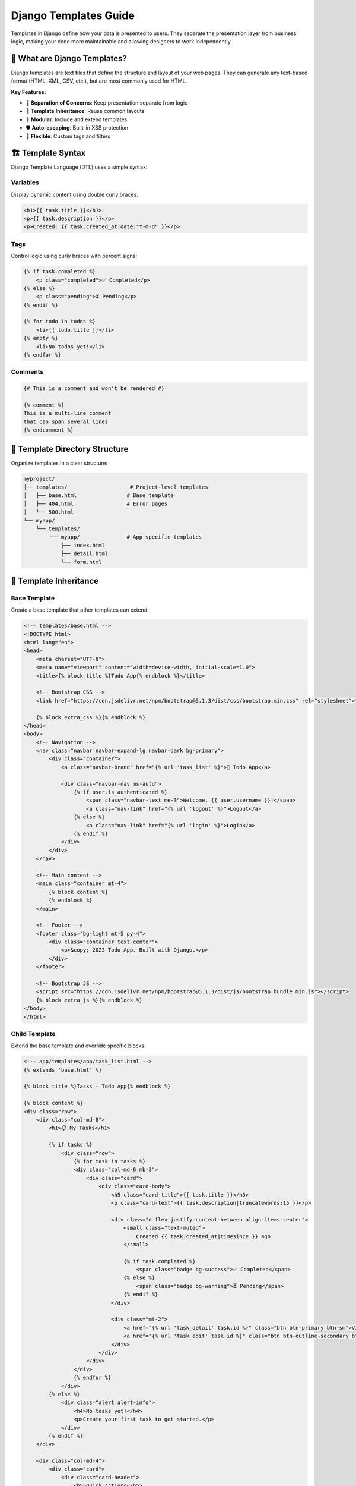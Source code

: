 ========================
Django Templates Guide
========================

Templates in Django define how your data is presented to users. They separate the presentation layer from business logic, making your code more maintainable and allowing designers to work independently.

🎯 What are Django Templates?
=============================

Django templates are text files that define the structure and layout of your web pages. They can generate any text-based format (HTML, XML, CSV, etc.), but are most commonly used for HTML.

**Key Features:**

* 🎨 **Separation of Concerns**: Keep presentation separate from logic
* 🔄 **Template Inheritance**: Reuse common layouts
* 🧩 **Modular**: Include and extend templates
* 🛡️ **Auto-escaping**: Built-in XSS protection
* 🔧 **Flexible**: Custom tags and filters

🏗️ Template Syntax
==================

Django Template Language (DTL) uses a simple syntax:

Variables
---------

Display dynamic content using double curly braces:

.. code-block:: html

    <h1>{{ task.title }}</h1>
    <p>{{ task.description }}</p>
    <p>Created: {{ task.created_at|date:"Y-m-d" }}</p>

Tags
----

Control logic using curly braces with percent signs:

.. code-block:: html

    {% if task.completed %}
        <p class="completed">✅ Completed</p>
    {% else %}
        <p class="pending">⏳ Pending</p>
    {% endif %}

    {% for todo in todos %}
        <li>{{ todo.title }}</li>
    {% empty %}
        <li>No todos yet!</li>
    {% endfor %}

Comments
--------

.. code-block:: html

    {# This is a comment and won't be rendered #}
    
    {% comment %}
    This is a multi-line comment
    that can span several lines
    {% endcomment %}

📁 Template Directory Structure
==============================

Organize templates in a clear structure:

.. code-block:: text

    myproject/
    ├── templates/                    # Project-level templates
    │   ├── base.html                # Base template
    │   ├── 404.html                 # Error pages
    │   └── 500.html
    └── myapp/
        └── templates/
            └── myapp/               # App-specific templates
                ├── index.html
                ├── detail.html
                └── form.html

🎨 Template Inheritance
=======================

Base Template
-------------

Create a base template that other templates can extend:

.. code-block:: html

    <!-- templates/base.html -->
    <!DOCTYPE html>
    <html lang="en">
    <head>
        <meta charset="UTF-8">
        <meta name="viewport" content="width=device-width, initial-scale=1.0">
        <title>{% block title %}Todo App{% endblock %}</title>
        
        <!-- Bootstrap CSS -->
        <link href="https://cdn.jsdelivr.net/npm/bootstrap@5.1.3/dist/css/bootstrap.min.css" rel="stylesheet">
        
        {% block extra_css %}{% endblock %}
    </head>
    <body>
        <!-- Navigation -->
        <nav class="navbar navbar-expand-lg navbar-dark bg-primary">
            <div class="container">
                <a class="navbar-brand" href="{% url 'task_list' %}">📝 Todo App</a>
                
                <div class="navbar-nav ms-auto">
                    {% if user.is_authenticated %}
                        <span class="navbar-text me-3">Welcome, {{ user.username }}!</span>
                        <a class="nav-link" href="{% url 'logout' %}">Logout</a>
                    {% else %}
                        <a class="nav-link" href="{% url 'login' %}">Login</a>
                    {% endif %}
                </div>
            </div>
        </nav>

        <!-- Main content -->
        <main class="container mt-4">
            {% block content %}
            {% endblock %}
        </main>

        <!-- Footer -->
        <footer class="bg-light mt-5 py-4">
            <div class="container text-center">
                <p>&copy; 2023 Todo App. Built with Django.</p>
            </div>
        </footer>

        <!-- Bootstrap JS -->
        <script src="https://cdn.jsdelivr.net/npm/bootstrap@5.1.3/dist/js/bootstrap.bundle.min.js"></script>
        {% block extra_js %}{% endblock %}
    </body>
    </html>

Child Template
--------------

Extend the base template and override specific blocks:

.. code-block:: html

    <!-- app/templates/app/task_list.html -->
    {% extends 'base.html' %}

    {% block title %}Tasks - Todo App{% endblock %}

    {% block content %}
    <div class="row">
        <div class="col-md-8">
            <h1>📋 My Tasks</h1>
            
            {% if tasks %}
                <div class="row">
                    {% for task in tasks %}
                    <div class="col-md-6 mb-3">
                        <div class="card">
                            <div class="card-body">
                                <h5 class="card-title">{{ task.title }}</h5>
                                <p class="card-text">{{ task.description|truncatewords:15 }}</p>
                                
                                <div class="d-flex justify-content-between align-items-center">
                                    <small class="text-muted">
                                        Created {{ task.created_at|timesince }} ago
                                    </small>
                                    
                                    {% if task.completed %}
                                        <span class="badge bg-success">✅ Completed</span>
                                    {% else %}
                                        <span class="badge bg-warning">⏳ Pending</span>
                                    {% endif %}
                                </div>
                                
                                <div class="mt-2">
                                    <a href="{% url 'task_detail' task.id %}" class="btn btn-primary btn-sm">View</a>
                                    <a href="{% url 'task_edit' task.id %}" class="btn btn-outline-secondary btn-sm">Edit</a>
                                </div>
                            </div>
                        </div>
                    </div>
                    {% endfor %}
                </div>
            {% else %}
                <div class="alert alert-info">
                    <h4>No tasks yet!</h4>
                    <p>Create your first task to get started.</p>
                </div>
            {% endif %}
        </div>
        
        <div class="col-md-4">
            <div class="card">
                <div class="card-header">
                    <h5>Quick Actions</h5>
                </div>
                <div class="card-body">
                    <a href="{% url 'task_create' %}" class="btn btn-success w-100 mb-2">
                        ➕ Create New Task
                    </a>
                    <a href="{% url 'completed_tasks' %}" class="btn btn-info w-100">
                        ✅ View Completed Tasks
                    </a>
                </div>
            </div>
        </div>
    </div>
    {% endblock %}

🔧 Common Template Tags
=======================

Control Flow
------------

.. code-block:: html

    <!-- if/elif/else -->
    {% if task.priority == 'high' %}
        <span class="badge bg-danger">High Priority</span>
    {% elif task.priority == 'medium' %}
        <span class="badge bg-warning">Medium Priority</span>
    {% else %}
        <span class="badge bg-secondary">Low Priority</span>
    {% endif %}

    <!-- for loop -->
    {% for todo in task.todos.all %}
        <li class="{% if todo.completed %}completed{% endif %}">
            {{ todo.title }}
        </li>
    {% empty %}
        <li>No todos for this task</li>
    {% endfor %}

URL Generation
--------------

.. code-block:: html

    <!-- Named URL patterns -->
    <a href="{% url 'task_detail' task.id %}">View Task</a>
    <a href="{% url 'task_edit' task.id %}">Edit Task</a>

    <!-- URL with multiple parameters -->
    <a href="{% url 'todo_detail' task.id todo.id %}">View Todo</a>

Including Templates
-------------------

.. code-block:: html

    <!-- Include another template -->
    {% include 'app/task_card.html' with task=task %}

    <!-- Include with additional context -->
    {% include 'app/todo_list.html' with todos=task.todos.all show_task=False %}

Loading Static Files
--------------------

.. code-block:: html

    {% load static %}

    <link rel="stylesheet" href="{% static 'css/style.css' %}">
    <script src="{% static 'js/app.js' %}"></script>
    <img src="{% static 'images/logo.png' %}" alt="Logo">

🎨 Template Filters
===================

Built-in Filters
----------------

.. code-block:: html

    <!-- String filters -->
    {{ task.title|upper }}                    <!-- UPPERCASE -->
    {{ task.title|lower }}                    <!-- lowercase -->
    {{ task.title|title }}                    <!-- Title Case -->
    {{ task.description|truncatewords:10 }}   <!-- Limit words -->
    {{ task.description|truncatechars:50 }}   <!-- Limit characters -->

    <!-- Date/time filters -->
    {{ task.created_at|date:"Y-m-d H:i" }}    <!-- Format date -->
    {{ task.created_at|timesince }}           <!-- "2 hours ago" -->
    {{ task.created_at|timeuntil }}           <!-- "in 3 days" -->

    <!-- Number filters -->
    {{ task.priority|add:1 }}                 <!-- Add numbers -->
    {{ price|floatformat:2 }}                 <!-- Format decimals -->

    <!-- List filters -->
    {{ todos|length }}                        <!-- Count items -->
    {{ todos|first }}                         <!-- First item -->
    {{ todos|last }}                          <!-- Last item -->
    {{ todos|slice:":5" }}                    <!-- First 5 items -->

    <!-- Default values -->
    {{ task.description|default:"No description" }}
    {{ task.due_date|default_if_none:"Not set" }}

Custom Filters
--------------

Create custom filters in ``templatetags/`` directory:

.. code-block:: python

    # app/templatetags/task_extras.py
    from django import template

    register = template.Library()

    @register.filter
    def priority_color(priority):
        """Return Bootstrap color class for priority."""
        colors = {
            'high': 'danger',
            'medium': 'warning',
            'low': 'secondary'
        }
        return colors.get(priority, 'secondary')

    @register.filter
    def completion_percentage(task):
        """Calculate completion percentage for a task."""
        total_todos = task.todos.count()
        if total_todos == 0:
            return 0
        completed_todos = task.todos.filter(completed=True).count()
        return round((completed_todos / total_todos) * 100)

Use custom filters in templates:

.. code-block:: html

    {% load task_extras %}

    <span class="badge bg-{{ task.priority|priority_color }}">
        {{ task.priority|title }}
    </span>

    <div class="progress">
        <div class="progress-bar" style="width: {{ task|completion_percentage }}%">
            {{ task|completion_percentage }}%
        </div>
    </div>

📋 Forms in Templates
=====================

Django forms integrate seamlessly with templates:

.. code-block:: html

    <!-- app/templates/app/task_form.html -->
    {% extends 'base.html' %}

    {% block title %}
        {% if form.instance.pk %}Edit Task{% else %}Create Task{% endif %} - Todo App
    {% endblock %}

    {% block content %}
    <div class="row justify-content-center">
        <div class="col-md-6">
            <div class="card">
                <div class="card-header">
                    <h4>
                        {% if form.instance.pk %}
                            ✏️ Edit Task
                        {% else %}
                            ➕ Create New Task
                        {% endif %}
                    </h4>
                </div>
                <div class="card-body">
                    <form method="post">
                        {% csrf_token %}
                        
                        <!-- Manual form rendering -->
                        <div class="mb-3">
                            <label for="{{ form.title.id_for_label }}" class="form-label">
                                Title *
                            </label>
                            {{ form.title|add_class:"form-control" }}
                            {% if form.title.errors %}
                                <div class="text-danger">
                                    {{ form.title.errors }}
                                </div>
                            {% endif %}
                        </div>

                        <div class="mb-3">
                            <label for="{{ form.description.id_for_label }}" class="form-label">
                                Description
                            </label>
                            {{ form.description|add_class:"form-control" }}
                            {% if form.description.errors %}
                                <div class="text-danger">
                                    {{ form.description.errors }}
                                </div>
                            {% endif %}
                        </div>

                        <div class="mb-3 form-check">
                            {{ form.completed|add_class:"form-check-input" }}
                            <label for="{{ form.completed.id_for_label }}" class="form-check-label">
                                Mark as completed
                            </label>
                        </div>

                        <!-- Form buttons -->
                        <div class="d-grid gap-2 d-md-flex justify-content-md-end">
                            <a href="{% url 'task_list' %}" class="btn btn-secondary">Cancel</a>
                            <button type="submit" class="btn btn-primary">
                                {% if form.instance.pk %}Update{% else %}Create{% endif %} Task
                            </button>
                        </div>
                    </form>
                </div>
            </div>
        </div>
    </div>
    {% endblock %}

🔧 Template Configuration
=========================

Settings
--------

Configure templates in ``settings.py``:

.. code-block:: python

    TEMPLATES = [
        {
            'BACKEND': 'django.template.backends.django.DjangoTemplates',
            'DIRS': [
                BASE_DIR / 'templates',  # Project-level templates
            ],
            'APP_DIRS': True,  # Look for templates in app directories
            'OPTIONS': {
                'context_processors': [
                    'django.template.context_processors.debug',
                    'django.template.context_processors.request',
                    'django.contrib.auth.context_processors.auth',
                    'django.contrib.messages.context_processors.messages',
                ],
            },
        },
    ]

Context Processors
------------------

Add data available to all templates:

.. code-block:: python

    # myapp/context_processors.py
    def site_info(request):
        """Add site-wide information to template context."""
        return {
            'site_name': 'Todo App',
            'current_year': datetime.now().year,
        }

    # settings.py
    TEMPLATES = [
        {
            # ... other settings
            'OPTIONS': {
                'context_processors': [
                    # ... default processors
                    'myapp.context_processors.site_info',
                ],
            },
        },
    ]

🎯 Our Todo App Templates
=========================

Task Detail Template
--------------------

.. code-block:: html

    <!-- app/templates/app/task_detail.html -->
    {% extends 'base.html' %}
    {% load task_extras %}

    {% block title %}{{ task.title }} - Todo App{% endblock %}

    {% block content %}
    <div class="row">
        <div class="col-md-8">
            <!-- Task Info -->
            <div class="card mb-4">
                <div class="card-header d-flex justify-content-between align-items-center">
                    <h3>{{ task.title }}</h3>
                    <span class="badge bg-{{ task.priority|priority_color }}">
                        {{ task.priority|title }} Priority
                    </span>
                </div>
                <div class="card-body">
                    <p class="card-text">{{ task.description|linebreaks }}</p>
                    
                    <div class="row">
                        <div class="col-md-6">
                            <small class="text-muted">
                                Created: {{ task.created_at|date:"M d, Y" }}
                            </small>
                        </div>
                        <div class="col-md-6 text-end">
                            {% if task.completed %}
                                <span class="badge bg-success">✅ Completed</span>
                            {% else %}
                                <span class="badge bg-warning">⏳ In Progress</span>
                            {% endif %}
                        </div>
                    </div>
                </div>
                <div class="card-footer">
                    <a href="{% url 'task_edit' task.id %}" class="btn btn-primary">Edit Task</a>
                    <a href="{% url 'task_delete' task.id %}" class="btn btn-danger">Delete Task</a>
                </div>
            </div>

            <!-- Todos Section -->
            <div class="card">
                <div class="card-header d-flex justify-content-between align-items-center">
                    <h4>📝 Todos ({{ task.todos.count }})</h4>
                    <div class="progress" style="width: 200px;">
                        <div class="progress-bar" 
                             style="width: {{ task|completion_percentage }}%">
                            {{ task|completion_percentage }}%
                        </div>
                    </div>
                </div>
                <div class="card-body">
                    {% if task.todos.all %}
                        <ul class="list-group list-group-flush">
                            {% for todo in task.todos.all %}
                            <li class="list-group-item d-flex justify-content-between align-items-center">
                                <div>
                                    <h6 class="{% if todo.completed %}text-decoration-line-through text-muted{% endif %}">
                                        {{ todo.title }}
                                    </h6>
                                    {% if todo.description %}
                                        <small class="text-muted">{{ todo.description }}</small>
                                    {% endif %}
                                </div>
                                <div>
                                    {% if todo.completed %}
                                        <span class="badge bg-success">✅</span>
                                    {% else %}
                                        <span class="badge bg-warning">⏳</span>
                                    {% endif %}
                                </div>
                            </li>
                            {% endfor %}
                        </ul>
                    {% else %}
                        <div class="text-center py-4">
                            <p class="text-muted">No todos yet for this task.</p>
                            <a href="{% url 'todo_create' task.id %}" class="btn btn-primary">
                                Add First Todo
                            </a>
                        </div>
                    {% endif %}
                </div>
            </div>
        </div>

        <div class="col-md-4">
            <!-- Quick Actions -->
            <div class="card">
                <div class="card-header">
                    <h5>Quick Actions</h5>
                </div>
                <div class="list-group list-group-flush">
                    <a href="{% url 'todo_create' task.id %}" class="list-group-item list-group-item-action">
                        ➕ Add Todo
                    </a>
                    <a href="{% url 'task_list' %}" class="list-group-item list-group-item-action">
                        📋 Back to Tasks
                    </a>
                    {% if not task.completed %}
                    <a href="{% url 'task_complete' task.id %}" class="list-group-item list-group-item-action">
                        ✅ Mark Complete
                    </a>
                    {% endif %}
                </div>
            </div>
        </div>
    </div>
    {% endblock %}

🛡️ Template Security
====================

Auto-escaping
-------------

Django automatically escapes dangerous characters:

.. code-block:: html

    <!-- This is automatically escaped -->
    <p>{{ user_input }}</p>  <!-- <script> becomes &lt;script&gt; -->

    <!-- To disable escaping (use carefully!) -->
    <p>{{ trusted_html|safe }}</p>

    <!-- Mark content as safe in views -->
    from django.utils.safestring import mark_safe
    safe_content = mark_safe("<strong>Bold text</strong>")

CSRF Protection
---------------

Always include CSRF token in forms:

.. code-block:: html

    <form method="post">
        {% csrf_token %}
        <!-- form fields -->
    </form>

🧪 Testing Templates
====================

.. code-block:: python

    from django.test import TestCase
    from django.template import Template, Context
    from django.contrib.auth.models import User
    from .models import Task

    class TemplateTest(TestCase):
        def setUp(self):
            self.user = User.objects.create_user('testuser', 'test@example.com', 'pass')
            self.task = Task.objects.create(
                title='Test Task',
                description='Test Description',
                user=self.user
            )
        
        def test_template_rendering(self):
            """Test that template renders correctly."""
            response = self.client.get(f'/tasks/{self.task.id}/')
            self.assertContains(response, 'Test Task')
            self.assertContains(response, 'Test Description')
        
        def test_custom_filter(self):
            """Test custom template filter."""
            template = Template('{{ task|completion_percentage }}')
            context = Context({'task': self.task})
            rendered = template.render(context)
            self.assertEqual(rendered, '0')  # No todos yet

🎓 Best Practices
=================

1. **Keep Logic Out of Templates**
   - Move complex logic to views or model methods
   - Use template filters for simple formatting

2. **Use Template Inheritance**
   - Create a solid base template
   - Override only necessary blocks

3. **Organize Templates**
   - Use clear directory structure
   - Name templates descriptively

4. **Performance Considerations**
   - Minimize database queries in templates
   - Use ``select_related`` and ``prefetch_related`` in views

5. **Security First**
   - Never disable auto-escaping without good reason
   - Always use CSRF tokens in forms

📖 Next Steps
=============

1. 🔧 **Django Admin**: Learn about `Django Admin <./05-admin.rst>`_

🔗 Resources
============

* 📚 `Django Templates Documentation <https://docs.djangoproject.com/en/stable/topics/templates/>`_
* 🎨 `Template Language Reference <https://docs.djangoproject.com/en/stable/ref/templates/language/>`_
* 🔧 `Built-in Template Tags and Filters <https://docs.djangoproject.com/en/stable/ref/templates/builtins/>`_

---

Templates are where your data comes to life! With Django's powerful template system, you can create beautiful, dynamic web pages that are both maintainable and secure. 🎨

Ready to make administration easy? Let's explore `Django Admin <./05-admin.rst>`_ next!